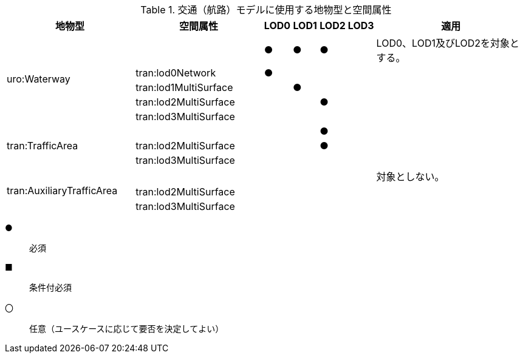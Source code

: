 [cols="5a,5a,^a,^a,^a,^a,6a"]
.交通（航路）モデルに使用する地物型と空間属性
|===
^h| 地物型 ^h| 空間属性 ^h| LOD0 ^h| LOD1 ^h| LOD2 ^h| LOD3 ^h| 適用
.5+| uro:Waterway | | ● |  ● |  ● | | LOD0、LOD1及びLOD2を対象とする。
| tran:lod0Network ^| ● | | | |
| tran:lod1MultiSurface | |  ● | | |
| tran:lod2MultiSurface | | |  ● | |
| tran:lod3MultiSurface | | | | |
.3+| tran:TrafficArea | | | |  ● | |
| tran:lod2MultiSurface | | |  ● | |
| tran:lod3MultiSurface | | | | |
.3+| tran:AuxiliaryTrafficArea | | | | | | 対象としない。
| tran:lod2MultiSurface | | | | |
| tran:lod3MultiSurface | | | | |

|===

[%key]
●:: 必須
■:: 条件付必須
〇:: 任意（ユースケースに応じて要否を決定してよい）

